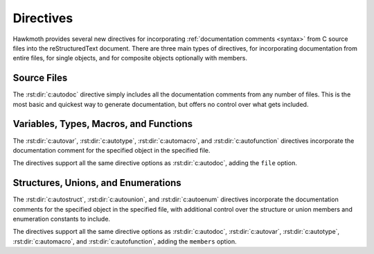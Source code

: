 .. _directives:

Directives
==========

Hawkmoth provides several new directives for incorporating :ref:`documentation
comments <syntax>` from C source files into the reStructuredText document. There
are three main types of directives, for incorporating documentation from entire
files, for single objects, and for composite objects optionally with members.

Source Files
------------

The :rst:dir:`c:autodoc` directive simply includes all the documentation
comments from any number of files. This is the most basic and quickest way to
generate documentation, but offers no control over what gets included.

.. rst:directive:: .. c:autodoc:: filename-pattern [...]

   Incorporate documentation comments from the files specified by the space
   separated list of filename patterns given as arguments. The patterns are
   interpreted relative to the :data:`hawkmoth_root` configuration option.

   .. rst:directive:option:: transform
      :type: text

      Name of the transformation function specified in
      :data:`cautodoc_transformations` to use for converting the comments. This
      value overrides the default in :data:`cautodoc_transformations`.

   .. rst:directive:option:: clang
      :type: text

      The ``clang`` option extends the :data:`hawkmoth_clang` configuration
      option.

   For example:

   .. code-block:: rst

      .. c:autodoc:: interface.h

      .. c:autodoc:: api/*.[ch] interface.h
         :clang: -DHAWKMOTH

Variables, Types, Macros, and Functions
---------------------------------------

The :rst:dir:`c:autovar`, :rst:dir:`c:autotype`, :rst:dir:`c:automacro`, and
:rst:dir:`c:autofunction` directives incorporate the documentation comment for
the specified object in the specified file.

The directives support all the same directive options as :rst:dir:`c:autodoc`,
adding the ``file`` option.

.. rst:directive:: .. c:autovar:: name

   Incorporate the documentation comment for the variable ``name`` in the file
   ``file``.

   .. rst:directive:option:: file
      :type: text

      The ``file`` option specifies to file to parse. The filename is
      interpreted relative to the :data:`hawkmoth_root` configuration
      option. (For the time being, this option is mandatory.)

   For example:

   .. code-block:: rst

      .. c:autovar:: example_variable
         :file: example_file.c

.. rst:directive:: .. c:autotype:: name

   Same as :rst:dir:`c:autovar` but for typedefs.

   .. code-block:: rst

      .. c:autotype:: example_type_t
         :file: example_file.c

.. rst:directive:: .. c:automacro:: name

   Same as :rst:dir:`c:autovar` but for macros, including function-like macros.

   .. code-block:: rst

      .. c:automacro:: EXAMPLE_MACRO
         :file: example_file.c

.. rst:directive:: .. c:autofunction:: name

   Same as :rst:dir:`c:autovar` but for functions. (Use :rst:dir:`c:automacro`
   for function-like macros.)

   .. code-block:: rst

      .. c:autofunction:: example_function
         :file: example_file.c

Structures, Unions, and Enumerations
------------------------------------

The :rst:dir:`c:autostruct`, :rst:dir:`c:autounion`, and :rst:dir:`c:autoenum`
directives incorporate the documentation comments for the specified object in
the specified file, with additional control over the structure or union members
and enumeration constants to include.

The directives support all the same directive options as :rst:dir:`c:autodoc`,
:rst:dir:`c:autovar`, :rst:dir:`c:autotype`, :rst:dir:`c:automacro`, and
:rst:dir:`c:autofunction`, adding the ``members`` option.

.. rst:directive:: .. c:autostruct:: name

   Incorporate the documentation comment for the structure ``name`` in the file
   ``file``, optionally including member documentation as specified by
   ``members``.

   .. rst:directive:option:: members
      :type: text

      The ``members`` option specifies the struct members to include:

      * If ``members`` is not present, do not include member documentation at
        all.

      * If ``members`` is specified without arguments, include all member
        documentation recursively.

      * If ``members`` is specified with a comma-separated list of arguments,
        include all specified member documentation recursively.

   For example:

   .. code-block:: rst

      .. c:autostruct:: example_struct
         :file: example_file.c

      .. c:autostruct:: example_struct
         :file: example_file.c
         :members:

      .. c:autostruct:: example_struct
         :file: example_file.c
         :members: member_one, member_two

.. rst:directive:: .. c:autounion:: name

   Same as :rst:dir:`c:autostruct` but for unions.

   .. code-block:: rst

      .. c:autounion:: example_union
         :file: example_file.c
         :members: some_member

.. rst:directive:: .. c:autoenum:: name

   Same as :rst:dir:`c:autostruct` but for enums. The enumeration constants are
   considered members and are included according to the ``members`` option.

   .. code-block:: rst

      .. c:autoenum:: example_enum
         :file: example_file.c
         :members:

      .. c:autoenum:: example_enum
         :file: example_file.c
         :members: CONSTANT_ONE, CONSTANT_TWO
